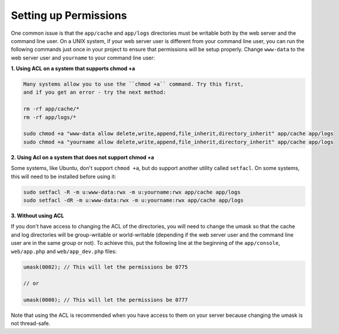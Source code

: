 Setting up Permissions
----------------------

One common issue is that the ``app/cache`` and ``app/logs`` directories
must be writable both by the web server and the command line user. On
a UNIX system, if your web server user is different from your command
line user, you can run the following commands just once in your project
to ensure that permissions will be setup properly. Change ``www-data``
to the web server user and ``yourname`` to your command line user:

**1. Using ACL on a system that supports chmod +a**

.. code-block:: bash

    Many systems allow you to use the ``chmod +a`` command. Try this first,
    and if you get an error - try the next method:

    rm -rf app/cache/*
    rm -rf app/logs/*

    sudo chmod +a "www-data allow delete,write,append,file_inherit,directory_inherit" app/cache app/logs
    sudo chmod +a "yourname allow delete,write,append,file_inherit,directory_inherit" app/cache app/logs

**2. Using Acl on a system that does not support chmod +a**

Some systems, like Ubuntu, don't support ``chmod +a``, but do support
another utility called ``setfacl``. On some systems, this will need to
be installed before using it:

.. code-block:: bash

    sudo setfacl -R -m u:www-data:rwx -m u:yourname:rwx app/cache app/logs
    sudo setfacl -dR -m u:www-data:rwx -m u:yourname:rwx app/cache app/logs

**3. Without using ACL**

If you don't have access to changing the ACL of the directories, you will
need to change the umask so that the cache and log directories will
be group-writable or world-writable (depending if the web server user
and the command line user are in the same group or not). To achieve
this, put the following line at the beginning of the ``app/console``,
``web/app.php`` and ``web/app_dev.php`` files:

.. code-block:: php

    umask(0002); // This will let the permissions be 0775

    // or

    umask(0000); // This will let the permissions be 0777

Note that using the ACL is recommended when you have access to them
on your server because changing the umask is not thread-safe.